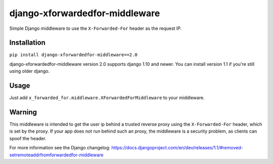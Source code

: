 ===============================
django-xforwardedfor-middleware
===============================

Simple Django middleware to use the ``X-Forwarded-For`` header as the request IP.

Installation
------------

``pip install django-xforwardedfor-middleware==2.0``

django-xforwardedfor-middleware version 2.0 supports django 1.10 and newer.
You can install version 1.1 if you're still using older django.


Usage
-----

Just add ``x_forwarded_for.middleware.XForwardedForMiddleware`` to your middleware.

Warning
-------

This middleware is intended to get the user ip behind a trusted reverse proxy 
using the ``X-Forwarded-For`` header, which is set by the proxy.
If your app does not run behind such an proxy, the middleware is a security problem,
as clients can spoof the header.

For more information see the Django changelog:
https://docs.djangoproject.com/en/dev/releases/1.1/#removed-setremoteaddrfromforwardedfor-middleware
